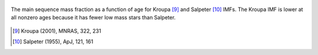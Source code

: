 
.. figure:: ../../rh_2panel/h.png 
	:align: center 

	The main sequence mass fraction as a function of age for Kroupa [9]_ and 
	Salpeter [10]_ IMFs. The Kroupa IMF is lower at all nonzero ages because 
	it has fewer low mass stars than Salpeter. 

.. [9] Kroupa (2001), MNRAS, 322, 231 
.. [10] Salpeter (1955), ApJ, 121, 161 
